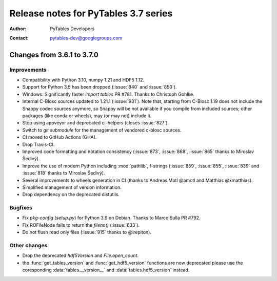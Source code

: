 =======================================
 Release notes for PyTables 3.7 series
=======================================

:Author: PyTables Developers
:Contact: pytables-dev@googlegroups.com

.. py:currentmodule:: tables


Changes from 3.6.1 to 3.7.0
===========================

Improvements
------------
- Compatibility with Python 3.10, numpy 1.21 and HDF5 1.12.
- Support for Python 3.5 has been dropped (:issue:`840` and :issue:`850`).
- Windows: Significantly faster `import tables` PR #781.
  Thanks to Christoph Gohlke.
- Internal C-Blosc sources updated to 1.21.1 (:issue:`931`).
  Note that, starting from C-Blosc 1.19 does not include the Snappy codec
  sources anymore, so Snappy will be not available if you compile from
  included sources; other packages (like conda or wheels),
  may (or may not) include it.
- Stop using appveyor and deprecated ci-helpers (closes :issue:`827`).
- Switch to `git submodule` for the management of vendored c-blosc sources.
- CI moved to GitHub Actions (GHA).
- Drop Travis-CI.
- Improved code formatting and notation consistency (:issue:`873`,
  :issue:`868`, :issue:`865` thanks to Miroslav Šedivý).
- Improve the use of modern Python including :mod:`pathlib`, f-strings
  (:issue:`859`, :issue:`855`, :issue:`839` and :issue:`818`
  thanks to Miroslav Šedivý).
- Several improvements to wheels generation in CI
  (thanks to Andreas Motl @amotl and Matthias @xmatthias).
- Simplified management of version information.
- Drop dependency on the deprecated distutils.

Bugfixes
--------
- Fix `pkg-config` (`setup.py`) for Python 3.9 on Debian.
  Thanks to Marco Sulla PR #792.
- Fix ROFileNode fails to return the `fileno()` (:issue:`633`).
- Do not flush read only files (:issue:`915` thanks to @lrepiton).

Other changes
-------------
- Drop the deprecated `hdf5Version` and `File.open_count`.
- the :func:`get_tables_version` and :func:`get_hdf5_version` functions are
  now deprecated please use the coresponding :data:`tables.__version__` and
  :data:`tables.hdf5_version` instead.
